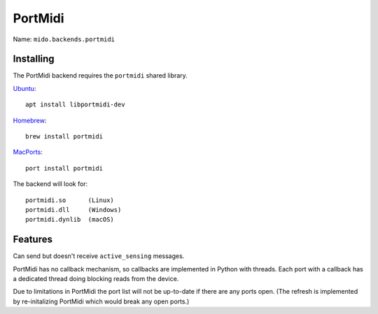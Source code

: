 PortMidi
--------

Name: ``mido.backends.portmidi``


Installing
^^^^^^^^^^

The PortMidi backend requires the ``portmidi`` shared library.

`Ubuntu <https://www.ubuntu.com/>`_::

    apt install libportmidi-dev

`Homebrew <http://mxcl.github.io/homebrew/>`_::

    brew install portmidi

`MacPorts <http://www.macports.org/>`_::

    port install portmidi

The backend will look for::

    portmidi.so      (Linux)
    portmidi.dll     (Windows)
    portmidi.dynlib  (macOS)


Features
^^^^^^^^

Can send but doesn't receive ``active_sensing`` messages.

PortMidi has no callback mechanism, so callbacks are implemented in
Python with threads. Each port with a callback has a dedicated thread
doing blocking reads from the device.

Due to limitations in PortMidi the port list will not be up-to-date if
there are any ports open. (The refresh is implemented by
re-initalizing PortMidi which would break any open ports.)

